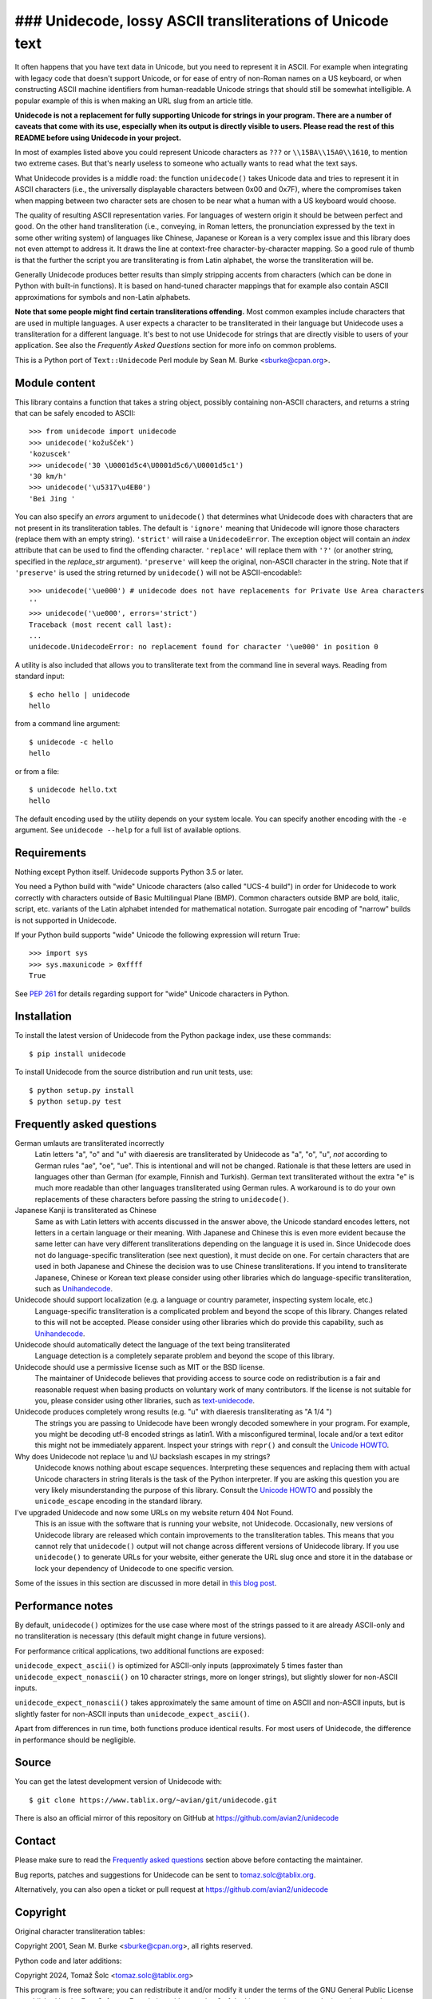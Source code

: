 ### Unidecode, lossy ASCII transliterations of Unicode text
=======================================================

It often happens that you have text data in Unicode, but you need to
represent it in ASCII. For example when integrating with legacy code that
doesn't support Unicode, or for ease of entry of non-Roman names on a US
keyboard, or when constructing ASCII machine identifiers from human-readable
Unicode strings that should still be somewhat intelligible. A popular example
of this is when making an URL slug from an article title.

**Unidecode is not a replacement for fully supporting Unicode for strings in
your program. There are a number of caveats that come with its use,
especially when its output is directly visible to users. Please read the rest
of this README before using Unidecode in your project.**

In most of examples listed above you could represent Unicode characters as
``???`` or ``\\15BA\\15A0\\1610``, to mention two extreme cases. But that's
nearly useless to someone who actually wants to read what the text says.

What Unidecode provides is a middle road: the function ``unidecode()`` takes
Unicode data and tries to represent it in ASCII characters (i.e., the
universally displayable characters between 0x00 and 0x7F), where the
compromises taken when mapping between two character sets are chosen to be
near what a human with a US keyboard would choose.

The quality of resulting ASCII representation varies. For languages of
western origin it should be between perfect and good. On the other hand
transliteration (i.e., conveying, in Roman letters, the pronunciation
expressed by the text in some other writing system) of languages like
Chinese, Japanese or Korean is a very complex issue and this library does
not even attempt to address it. It draws the line at context-free
character-by-character mapping. So a good rule of thumb is that the further
the script you are transliterating is from Latin alphabet, the worse the
transliteration will be.

Generally Unidecode produces better results than simply stripping accents from
characters (which can be done in Python with built-in functions). It is based
on hand-tuned character mappings that for example also contain ASCII
approximations for symbols and non-Latin alphabets.

**Note that some people might find certain transliterations offending.** Most
common examples include characters that are used in multiple languages. A user
expects a character to be transliterated in their language but Unidecode uses a
transliteration for a different language. It's best to not use Unidecode for
strings that are directly visible to users of your application. See also the
*Frequently Asked Questions* section for more info on common problems.

This is a Python port of ``Text::Unidecode`` Perl module by Sean M. Burke
<sburke@cpan.org>.


Module content
--------------

This library contains a function that takes a string object, possibly
containing non-ASCII characters, and returns a string that can be safely
encoded to ASCII::

    >>> from unidecode import unidecode
    >>> unidecode('kožušček')
    'kozuscek'
    >>> unidecode('30 \U0001d5c4\U0001d5c6/\U0001d5c1')
    '30 km/h'
    >>> unidecode('\u5317\u4EB0')
    'Bei Jing '

You can also specify an *errors* argument to ``unidecode()`` that determines
what Unidecode does with characters that are not present in its transliteration
tables. The default is ``'ignore'`` meaning that Unidecode will ignore those
characters (replace them with an empty string). ``'strict'`` will raise a
``UnidecodeError``. The exception object will contain an *index* attribute that
can be used to find the offending character. ``'replace'`` will replace them
with ``'?'`` (or another string, specified in the *replace_str* argument).
``'preserve'`` will keep the original, non-ASCII character in the string. Note
that if ``'preserve'`` is used the string returned by ``unidecode()`` will not
be ASCII-encodable!::

    >>> unidecode('\ue000') # unidecode does not have replacements for Private Use Area characters
    ''
    >>> unidecode('\ue000', errors='strict')
    Traceback (most recent call last):
    ...
    unidecode.UnidecodeError: no replacement found for character '\ue000' in position 0

A utility is also included that allows you to transliterate text from the
command line in several ways. Reading from standard input::

    $ echo hello | unidecode
    hello

from a command line argument::

    $ unidecode -c hello
    hello

or from a file::

    $ unidecode hello.txt
    hello

The default encoding used by the utility depends on your system locale. You can
specify another encoding with the ``-e`` argument. See ``unidecode --help`` for
a full list of available options.

Requirements
------------

Nothing except Python itself. Unidecode supports Python 3.5 or later.

You need a Python build with "wide" Unicode characters (also called "UCS-4
build") in order for Unidecode to work correctly with characters outside of
Basic Multilingual Plane (BMP). Common characters outside BMP are bold, italic,
script, etc. variants of the Latin alphabet intended for mathematical notation.
Surrogate pair encoding of "narrow" builds is not supported in Unidecode.

If your Python build supports "wide" Unicode the following expression will
return True::

    >>> import sys
    >>> sys.maxunicode > 0xffff
    True

See `PEP 261 <https://www.python.org/dev/peps/pep-0261/>`_ for details
regarding support for "wide" Unicode characters in Python.


Installation
------------

To install the latest version of Unidecode from the Python package index, use
these commands::

    $ pip install unidecode

To install Unidecode from the source distribution and run unit tests, use::

    $ python setup.py install
    $ python setup.py test

Frequently asked questions
--------------------------

German umlauts are transliterated incorrectly
    Latin letters "a", "o" and "u" with diaeresis are transliterated by
    Unidecode as "a", "o", "u", *not* according to German rules "ae", "oe",
    "ue". This is intentional and will not be changed. Rationale is that these
    letters are used in languages other than German (for example, Finnish and
    Turkish). German text transliterated without the extra "e" is much more
    readable than other languages transliterated using German rules. A
    workaround is to do your own replacements of these characters before
    passing the string to ``unidecode()``.

Japanese Kanji is transliterated as Chinese
    Same as with Latin letters with accents discussed in the answer above, the
    Unicode standard encodes letters, not letters in a certain language or
    their meaning. With Japanese and Chinese this is even more evident because
    the same letter can have very different transliterations depending on the
    language it is used in. Since Unidecode does not do language-specific
    transliteration (see next question), it must decide on one. For certain
    characters that are used in both Japanese and Chinese the decision was to
    use Chinese transliterations. If you intend to transliterate Japanese,
    Chinese or Korean text please consider using other libraries which do
    language-specific transliteration, such as `Unihandecode
    <https://github.com/miurahr/unihandecode>`_.

Unidecode should support localization (e.g. a language or country parameter, inspecting system locale, etc.)
    Language-specific transliteration is a complicated problem and beyond the
    scope of this library. Changes related to this will not be accepted. Please
    consider using other libraries which do provide this capability, such as
    `Unihandecode <https://github.com/miurahr/unihandecode>`_.

Unidecode should automatically detect the language of the text being transliterated
    Language detection is a completely separate problem and beyond the scope of
    this library.

Unidecode should use a permissive license such as MIT or the BSD license.
    The maintainer of Unidecode believes that providing access to source code
    on redistribution is a fair and reasonable request when basing products on
    voluntary work of many contributors. If the license is not suitable for
    you, please consider using other libraries, such as `text-unidecode
    <https://github.com/kmike/text-unidecode>`_.

Unidecode produces completely wrong results (e.g. "u" with diaeresis transliterating as "A 1/4 ")
    The strings you are passing to Unidecode have been wrongly decoded
    somewhere in your program. For example, you might be decoding utf-8 encoded
    strings as latin1. With a misconfigured terminal, locale and/or a text
    editor this might not be immediately apparent. Inspect your strings with
    ``repr()`` and consult the
    `Unicode HOWTO <https://docs.python.org/3/howto/unicode.html>`_.

Why does Unidecode not replace \\u and \\U backslash escapes in my strings?
    Unidecode knows nothing about escape sequences. Interpreting these sequences
    and replacing them with actual Unicode characters in string literals is the
    task of the Python interpreter. If you are asking this question you are
    very likely misunderstanding the purpose of this library. Consult the
    `Unicode HOWTO <https://docs.python.org/3/howto/unicode.html>`_ and possibly
    the ``unicode_escape`` encoding in the standard library.

I've upgraded Unidecode and now some URLs on my website return 404 Not Found.
    This is an issue with the software that is running your website, not
    Unidecode. Occasionally, new versions of Unidecode library are released
    which contain improvements to the transliteration tables. This means that
    you cannot rely that ``unidecode()`` output will not change across
    different versions of Unidecode library. If you use ``unidecode()`` to
    generate URLs for your website, either generate the URL slug once and store
    it in the database or lock your dependency of Unidecode to one specific
    version.

Some of the issues in this section are discussed in more detail in `this blog
post <https://www.tablix.org/~avian/blog/archives/2013/09/python_unidecode_release_0_04_14/>`_.


Performance notes
-----------------

By default, ``unidecode()`` optimizes for the use case where most of the strings
passed to it are already ASCII-only and no transliteration is necessary (this
default might change in future versions).

For performance critical applications, two additional functions are exposed:

``unidecode_expect_ascii()`` is optimized for ASCII-only inputs (approximately
5 times faster than ``unidecode_expect_nonascii()`` on 10 character strings,
more on longer strings), but slightly slower for non-ASCII inputs.

``unidecode_expect_nonascii()`` takes approximately the same amount of time on
ASCII and non-ASCII inputs, but is slightly faster for non-ASCII inputs than
``unidecode_expect_ascii()``.

Apart from differences in run time, both functions produce identical results.
For most users of Unidecode, the difference in performance should be
negligible.


Source
------

You can get the latest development version of Unidecode with::

    $ git clone https://www.tablix.org/~avian/git/unidecode.git

There is also an official mirror of this repository on GitHub at
https://github.com/avian2/unidecode


Contact
-------

Please make sure to read the `Frequently asked questions`_ section above before
contacting the maintainer.

Bug reports, patches and suggestions for Unidecode can be sent to
tomaz.solc@tablix.org.

Alternatively, you can also open a ticket or pull request at
https://github.com/avian2/unidecode


Copyright
---------

Original character transliteration tables:

Copyright 2001, Sean M. Burke <sburke@cpan.org>, all rights reserved.

Python code and later additions:

Copyright 2024, Tomaž Šolc <tomaz.solc@tablix.org>

This program is free software; you can redistribute it and/or modify it
under the terms of the GNU General Public License as published by the Free
Software Foundation; either version 2 of the License, or (at your option)
any later version.

This program is distributed in the hope that it will be useful, but WITHOUT
ANY WARRANTY; without even the implied warranty of MERCHANTABILITY or
FITNESS FOR A PARTICULAR PURPOSE. See the GNU General Public License for
more details.

You should have received a copy of the GNU General Public License along
with this program; if not, write to the Free Software Foundation, Inc., 51
Franklin Street, Fifth Floor, Boston, MA 02110-1301 USA.  The programs and
documentation in this dist are distributed in the hope that they will be
useful, but without any warranty; without even the implied warranty of
merchantability or fitness for a particular purpose.

..
    vim: set filetype=rst:
